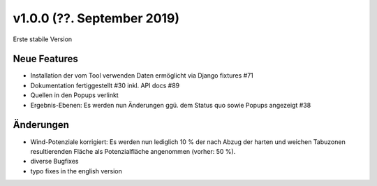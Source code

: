 v1.0.0 (??. September 2019)
...........................

Erste stabile Version

Neue Features
~~~~~~~~~~~~~

- Installation der vom Tool verwenden Daten ermöglicht via Django fixtures #71
- Dokumentation fertiggestellt #30 inkl. API docs #89
- Quellen in den Popups verlinkt
- Ergebnis-Ebenen: Es werden nun Änderungen ggü. dem Status quo sowie Popups angezeigt #38

Änderungen
~~~~~~~~~~

- Wind-Potenziale korrigiert: Es werden nun lediglich 10 % der nach Abzug der
  harten und weichen Tabuzonen resultierenden Fläche als Potenzialfläche
  angenommen (vorher: 50 %).
- diverse Bugfixes
- typo fixes in the english version
